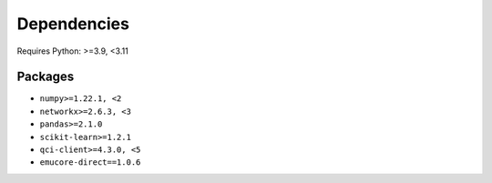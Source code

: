 Dependencies
=============

Requires Python: >=3.9, <3.11

Packages
--------

- ``numpy>=1.22.1, <2``
- ``networkx>=2.6.3, <3``
- ``pandas>=2.1.0``
- ``scikit-learn>=1.2.1``
- ``qci-client>=4.3.0, <5``
- ``emucore-direct==1.0.6``

